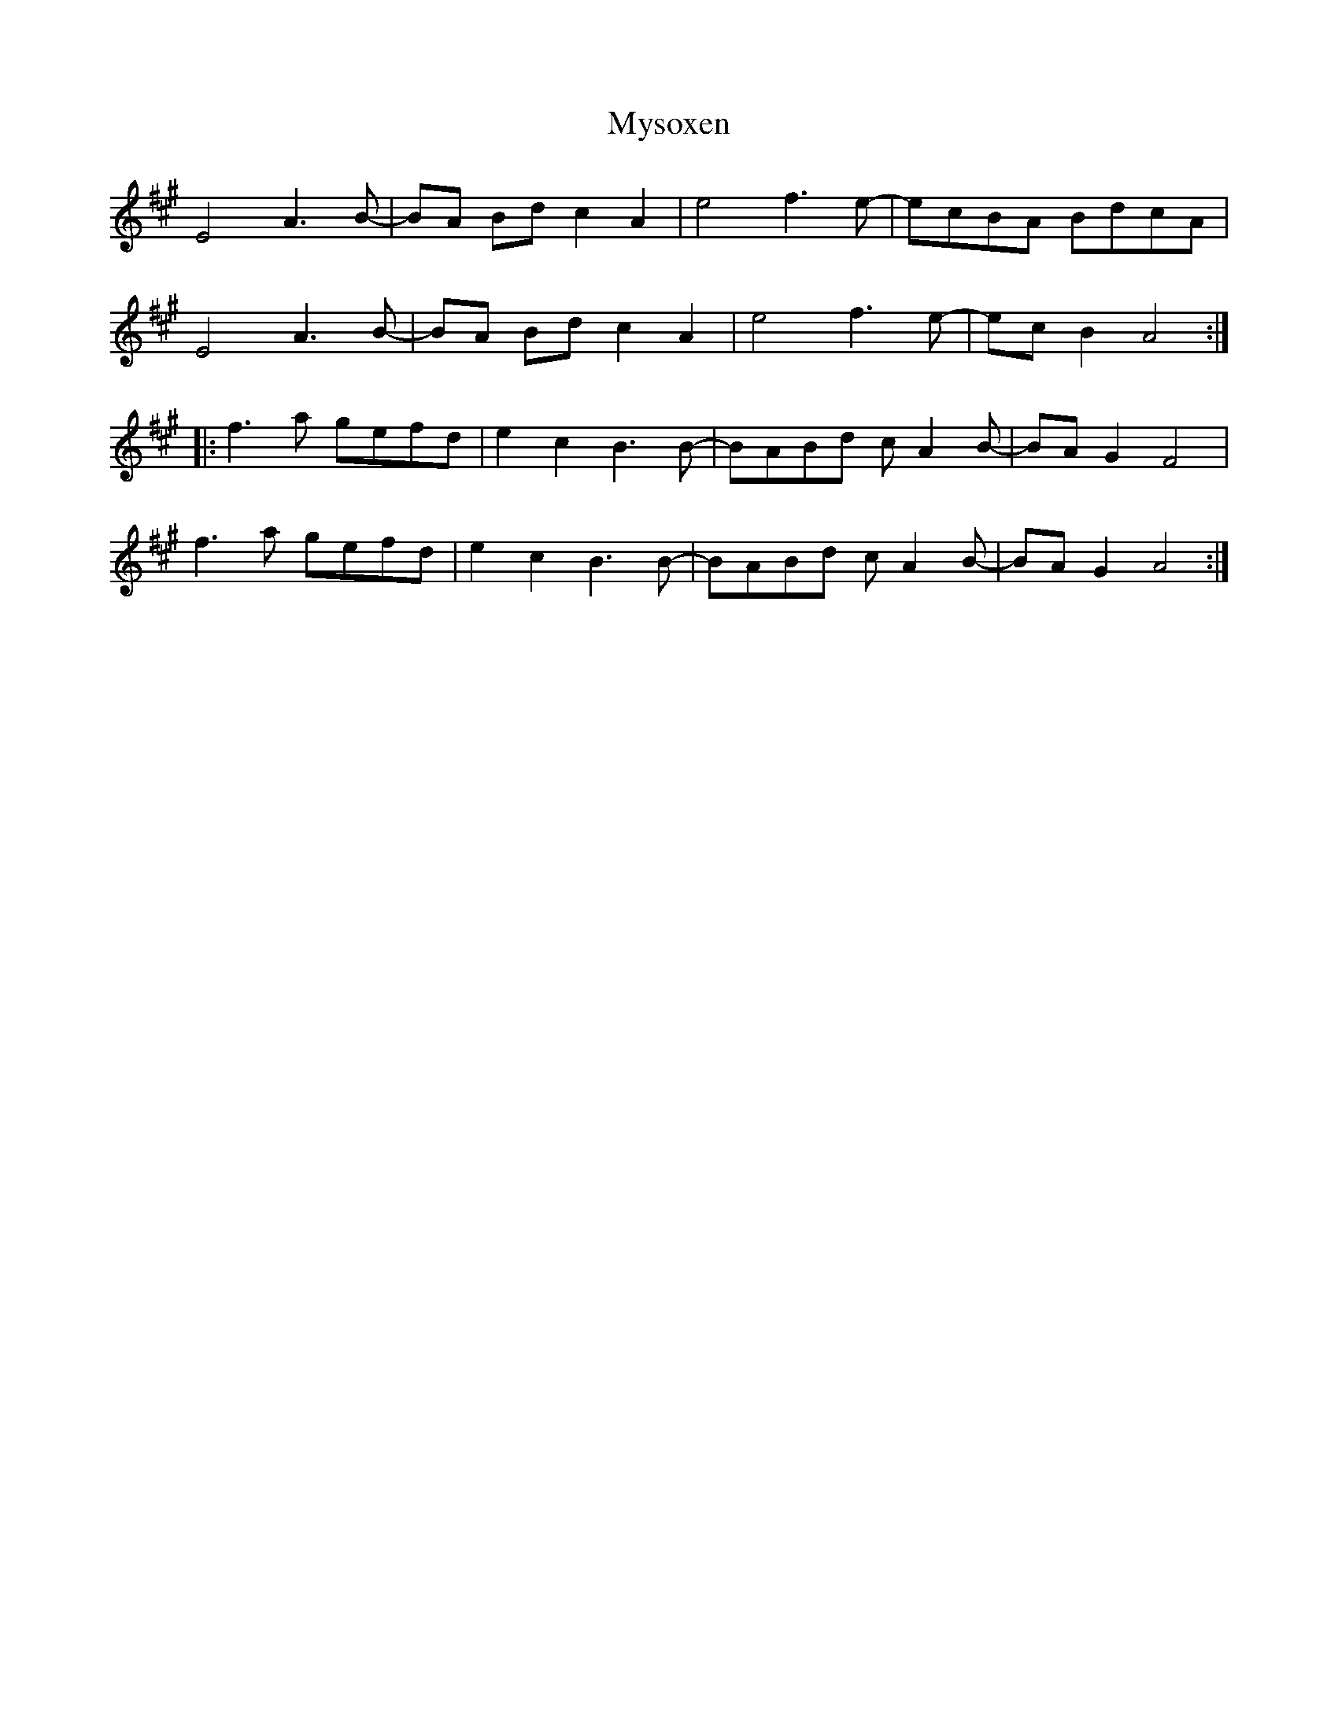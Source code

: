 X: 28873
T: Mysoxen
R: march
M: 
K: Amajor
E4A3B-|BA Bd c2A2|e4f3e-|ecBA BdcA|
E4A3B-|BA Bd c2A2|e4f3e-|ecB2 A4:|
|:f3a gefd|e2c2 B3B-|BABd cA2B-|BAG2 F4|
f3a gefd|e2c2 B3B-|BABd cA2B-|BAG2 A4:|

